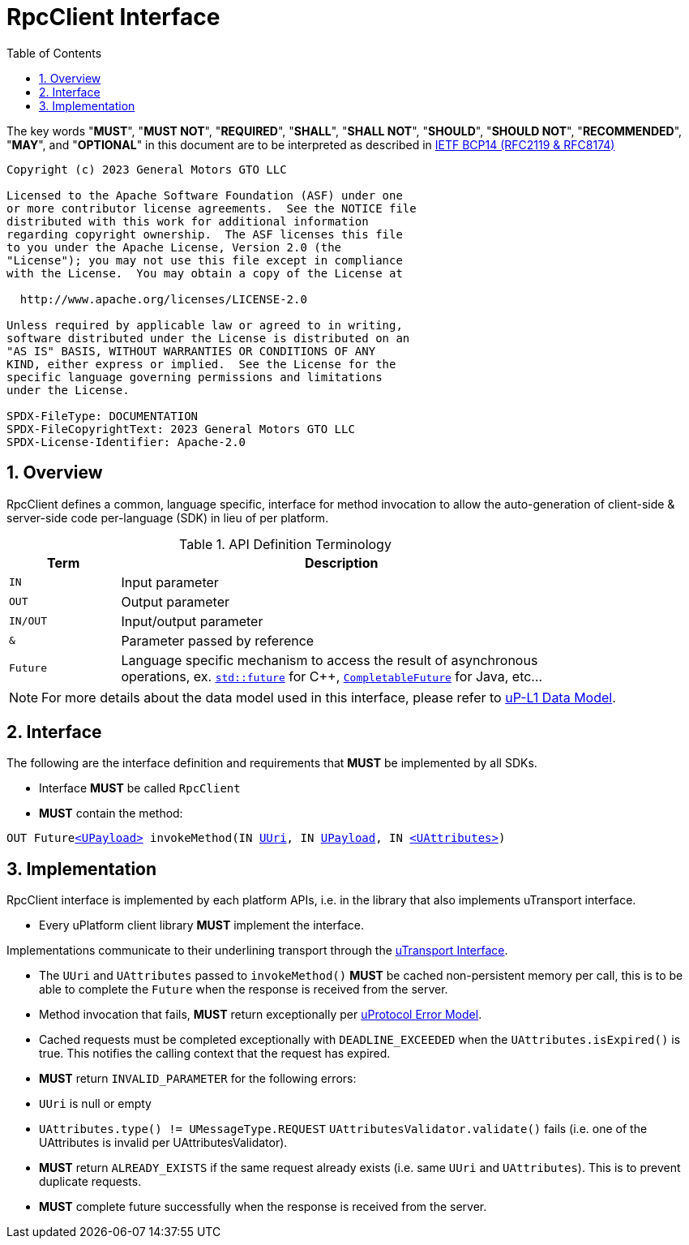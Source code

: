 = RpcClient Interface
:toc:
:sectnums:

The key words "*MUST*", "*MUST NOT*", "*REQUIRED*", "*SHALL*", "*SHALL NOT*", "*SHOULD*", "*SHOULD NOT*", "*RECOMMENDED*", "*MAY*", and "*OPTIONAL*" in this document are to be interpreted as described in https://www.rfc-editor.org/info/bcp14[IETF BCP14 (RFC2119 & RFC8174)]

----
Copyright (c) 2023 General Motors GTO LLC

Licensed to the Apache Software Foundation (ASF) under one
or more contributor license agreements.  See the NOTICE file
distributed with this work for additional information
regarding copyright ownership.  The ASF licenses this file
to you under the Apache License, Version 2.0 (the
"License"); you may not use this file except in compliance
with the License.  You may obtain a copy of the License at

  http://www.apache.org/licenses/LICENSE-2.0

Unless required by applicable law or agreed to in writing,
software distributed under the License is distributed on an
"AS IS" BASIS, WITHOUT WARRANTIES OR CONDITIONS OF ANY
KIND, either express or implied.  See the License for the
specific language governing permissions and limitations
under the License.

SPDX-FileType: DOCUMENTATION
SPDX-FileCopyrightText: 2023 General Motors GTO LLC
SPDX-License-Identifier: Apache-2.0
----

== Overview

RpcClient defines a common, language specific, interface for method invocation to allow the auto-generation of client-side & server-side code per-language (SDK) in lieu of per platform. 

.API Definition Terminology
[width="80%",cols="20%,80%"]
|===
|Term | Description

| `IN` | Input parameter
| `OUT`| Output parameter
| `IN/OUT` | Input/output parameter
| `&` | Parameter passed by reference
| `Future` | Language specific mechanism to access the result of asynchronous operations, ex. https://en.cppreference.com/w/cpp/thread/future[`std::future`] for C++, https://docs.oracle.com/javase/8/docs/api/java/util/concurrent/CompletableFuture.html[`CompletableFuture`] for Java, etc...

|===

NOTE: For more details about the data model used in this interface, please refer to link:../up-l1/README.adoc:_data_model[uP-L1 Data Model].

== Interface

The following are the interface definition and requirements that *MUST* be implemented by all SDKs.

 * Interface *MUST* be called `RpcClient`
 * *MUST* contain the method:

`OUT Futurelink:../up-l1/README.adoc#_upayload[<UPayload>] invokeMethod(IN link:../basic/uuri.adoc[UUri], IN link:../up-l1/README.adoc#_upayload[UPayload], IN link:../up-l1/README.adoc#_uattributes[<UAttributes>])`


== Implementation

RpcClient interface is implemented by each platform APIs, i.e. in the library that also implements uTransport interface. 

 * Every uPlatform client library *MUST* implement the interface.

Implementations communicate to their underlining transport through the link:../up-l1/README.adoc#_utransport[uTransport Interface].

 * The `UUri` and `UAttributes` passed to `invokeMethod()` *MUST* be cached non-persistent memory per call, this is to be able to complete the `Future` when the response is received from the server.

 * Method invocation that fails, *MUST* return exceptionally per link:../basics/error_model.adoc[uProtocol Error Model].

 * Cached requests must be completed exceptionally with  `DEADLINE_EXCEEDED` when the `UAttributes.isExpired()` is true. This notifies the calling context that the request has expired.

 * *MUST* return `INVALID_PARAMETER` for the following errors:
  * `UUri` is null or empty
  * `UAttributes.type() != UMessageType.REQUEST`
  `UAttributesValidator.validate()` fails (i.e. one of the UAttributes is invalid per UAttributesValidator).

* *MUST* return `ALREADY_EXISTS` if the same request already exists (i.e. same `UUri` and `UAttributes`). This is to prevent duplicate requests.

* *MUST* complete future successfully when the response is received from the server.






 
